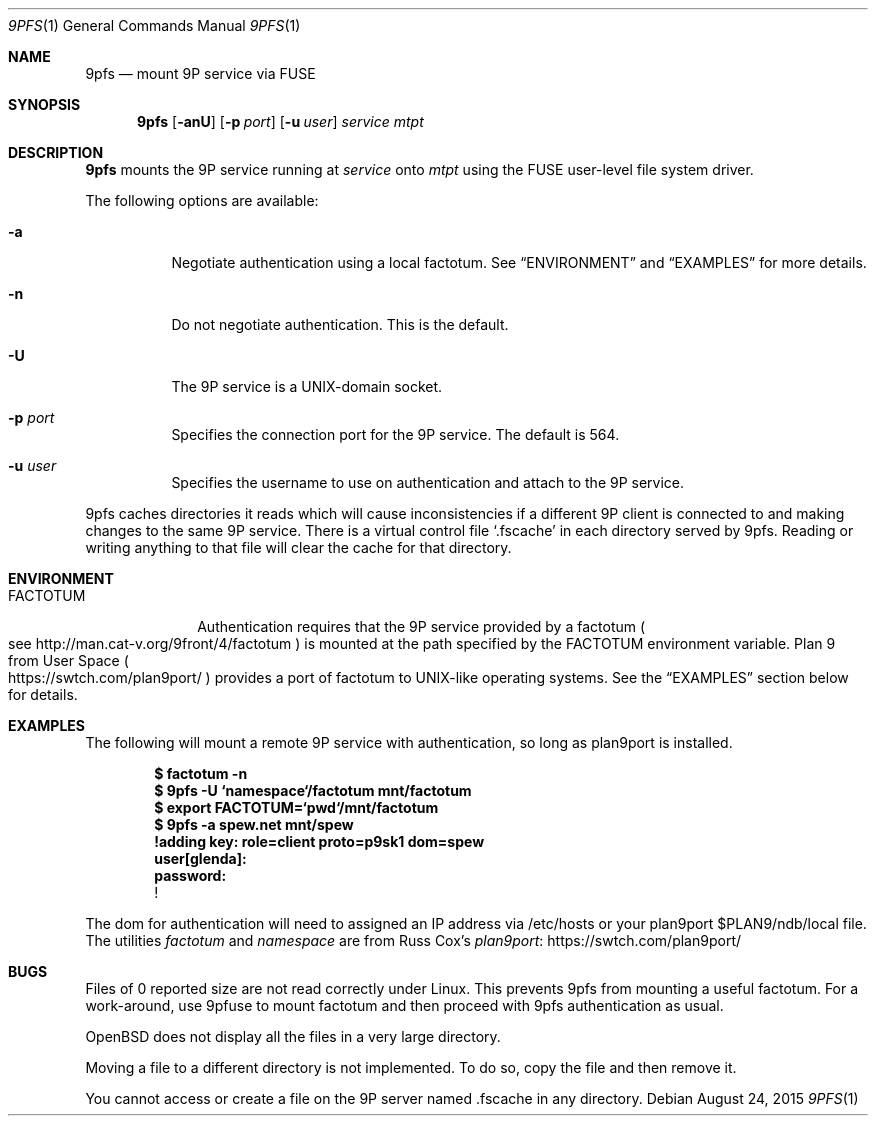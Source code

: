 .Dd $Mdocdate: August 24  2015 $
.Dt 9PFS 1
.Os
.Sh NAME
.Nm 9pfs
.Nd mount 9P service via FUSE
.Sh SYNOPSIS
.Nm 9pfs
.Bk -words
.Op Fl anU
.Op Fl p Ar port
.Op Fl u Ar user
.Ar service
.Ar mtpt
.Ek
.Sh DESCRIPTION
.Nm 9pfs
mounts the 9P service running at
.Ar service
onto
.Ar mtpt
using the FUSE user-level file system driver.
.Pp
The following options are available:
.Bl -tag -width Ds
.It Fl a
Negotiate authentication using a local factotum. See
.Sx ENVIRONMENT
and
.Sx EXAMPLES
for more details.
.It Fl n
Do not negotiate authentication. This is the
default.
.It Fl U
The 9P service is a UNIX-domain
socket.
.It Fl p Ar port
Specifies the connection port for the 9P service.
The default is 564.
.It Fl u Ar user
Specifies the username to use on authentication
and attach to the 9P service.
.El
.Pp
9pfs caches directories it reads which will cause
inconsistencies if a different 9P client is connected
to and making changes to the same 9P service. There
is a virtual control file
.Ql .fscache
in each directory served by 9pfs.
Reading or writing anything to that file will clear
the cache for that directory.
.Sh ENVIRONMENT
.Bl -tag -width FACTOTUM
.It Ev FACTOTUM
Authentication requires that the 9P service
provided by a factotum
.Po see
.Lk http://man.cat-v.org/9front/4/factotum
.Pc
is mounted at the path specified by the
.Ev FACTOTUM
environment variable. Plan 9 from User Space
.Po
.Lk https://swtch.com/plan9port/
.Pc
provides a port of factotum to
UNIX-like operating systems.
See the
.Sx EXAMPLES
section below for details.
.El
.Sh EXAMPLES
The following will mount a remote 9P service
with authentication, so long as plan9port is
installed.
.Pp
.Dl $ factotum -n
.Dl $ 9pfs -U `namespace`/factotum mnt/factotum
.Dl $ export FACTOTUM=`pwd`/mnt/factotum
.Dl $ 9pfs -a spew.net mnt/spew
.Dl !adding key: role=client proto=p9sk1 dom=spew
.Dl user[glenda]:
.Dl password:
.Dl !
.Pp
The dom for authentication will need
to assigned an IP address via /etc/hosts or your
plan9port $PLAN9/ndb/local file. The utilities
.Ar factotum
and
.Ar namespace
are from Russ Cox's
.Lk https://swtch.com/plan9port/ plan9port
.Sh BUGS
Files of 0 reported size are not read correctly under Linux. This
prevents 9pfs from mounting a useful factotum. For a
work-around, use 9pfuse to mount factotum and then proceed with
9pfs authentication as usual.
.Pp
OpenBSD does not display all the files in a very large
directory.
.Pp
Moving a file to a different directory is not implemented.
To do so, copy the file and then remove it.
.Pp
You cannot access or create a file on the 9P server
named .fscache in any directory.
